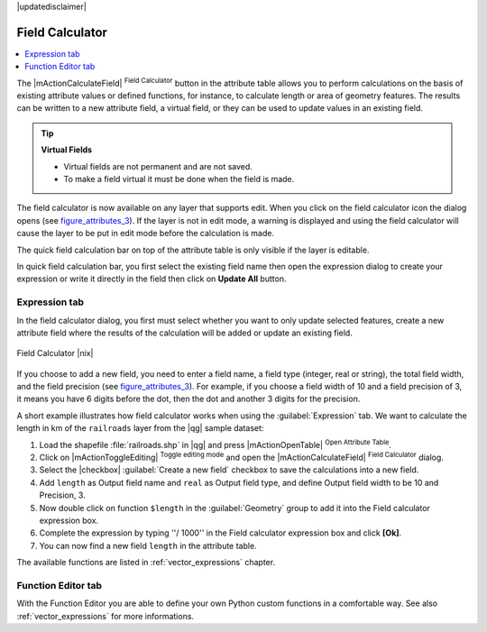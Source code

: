 |updatedisclaimer|

.. index:: Field_Calculator, Calculator_Field, Derived_Fields

.. _vector_field_calculator:

Field Calculator
================

.. contents::
   :local:

The |mActionCalculateField| :sup:`Field Calculator` button in the attribute
table allows you to perform calculations on the basis of existing attribute values or
defined functions, for instance, to calculate length or area of geometry features. The
results can be written to a new attribute field, a virtual field, or 
they can be used to update values in an existing field.

.. tip:: **Virtual Fields**

   * Virtual fields are not permanent and are not saved.
   * To make a field virtual it must be done when the field is made.

The field calculator is now available on any layer that supports edit. 
When you click on the field calculator icon the dialog opens (see 
figure_attributes_3_). If the layer is not in edit mode, a warning is 
displayed and using the field calculator will cause the layer to be put in 
edit mode before the calculation is made.

The quick field calculation bar on top of the attribute table is only 
visible if the layer is editable. 

In quick field calculation bar, you first select the existing field name then open the 
expression dialog to create your expression or write it directly in the field then click 
on **Update All** button.

Expression tab
--------------
In the field calculator dialog, you first must select whether you want to only update selected
features, create a new attribute field where the results of the calculation will
be added or update an existing field.

.. _figure_attributes_3:

.. only:: html

   **Figure Attributes 3:**

.. figure:: /static/user_manual/working_with_vector/fieldcalculator.png
   :align: center

   Field Calculator |nix|

If you choose to add a new field, you need to enter a field name, a field type
(integer, real or string), the total field width, and the field precision (see
figure_attributes_3_). For example, if you choose a field width of 10 and a field
precision of 3, it means you have 6 digits before the dot, then the dot and another
3 digits for the precision.

A short example illustrates how field calculator works when using the :guilabel:`Expression` tab.
We want to calculate the length in km of the ``railroads`` layer from the |qg| sample dataset:

#. Load the shapefile :file:`railroads.shp` in |qg| and press |mActionOpenTable|
   :sup:`Open Attribute Table`.
#. Click on |mActionToggleEditing| :sup:`Toggle editing mode` and open the
   |mActionCalculateField| :sup:`Field Calculator` dialog.
#. Select the |checkbox| :guilabel:`Create a new field` checkbox to save the
   calculations into a new field.
#. Add ``length`` as Output field name and ``real`` as Output field type, and
   define Output field width to be 10 and Precision, 3.
#. Now double click on function ``$length`` in the :guilabel:`Geometry` group to add it
   into the Field calculator expression box.
#. Complete the expression by typing ''/ 1000'' in the Field calculator expression box and click **[Ok]**.
#. You can now find a new field ``length`` in the attribute table.

The available functions are listed in :ref:`vector_expressions` chapter.

Function Editor tab
-------------------
With the Function Editor you are able to define your own Python custom functions in a 
comfortable way. See also :ref:`vector_expressions` for more informations.

